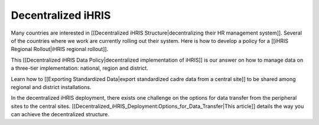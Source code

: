 Decentralized iHRIS
===================

Many countries are interested in [[Decentralized iHRIS Structure|decentralizing their HR management system]]. Several of the countries where we work are currently rolling out their system. Here is how to develop a policy for a [[iHRIS Regional Rollout|iHRIS regional rollout]].

This [[Decentralized iHRIS Data Policy|decentralized implementation of iHRIS]] is our answer on how to manage data on a three-tier implementation: national, region and district. 

Learn how to [[Exporting Standardized Data|export standardized cadre data from a central site]] to be shared among regional and district installations.

In the decentralized iHRIS deployment, there exists one challenge on the options for data transfer from the peripheral sites to the central sites. [[Decentralized_iHRIS_Deployment:Options_for_Data_Transfer|This article]] details the way you can achieve the decentralized structure.

